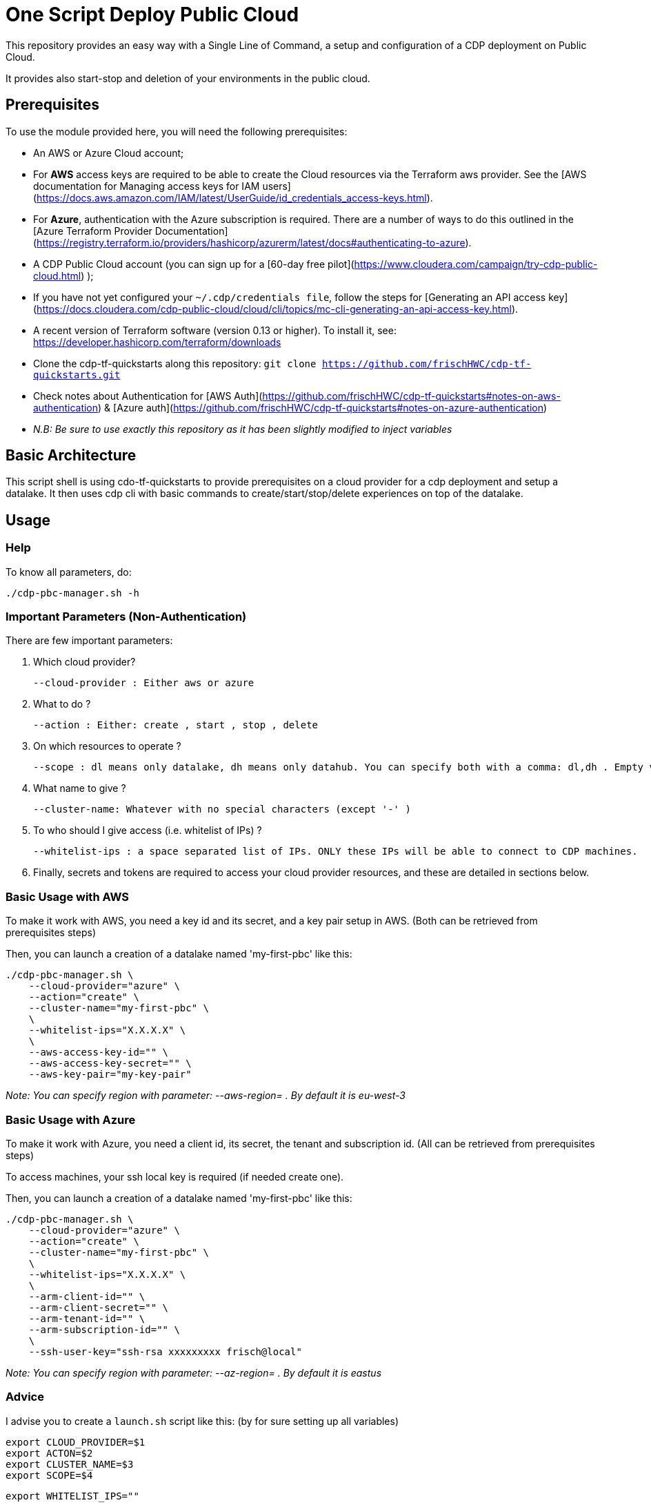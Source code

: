 # One Script Deploy Public Cloud

This repository provides an easy way with a Single Line of Command, a setup and configuration of a CDP deployment on Public Cloud. 

It provides also start-stop and deletion of your environments in the public cloud.


## Prerequisites

To use the module provided here, you will need the following prerequisites:

* An AWS or Azure Cloud account;
  * For **AWS** access keys are required to be able to create the Cloud resources via the Terraform aws provider. See the [AWS documentation for Managing access keys for IAM users](https://docs.aws.amazon.com/IAM/latest/UserGuide/id_credentials_access-keys.html).
  * For **Azure**, authentication with the Azure subscription is required. There are a number of ways to do this outlined in the [Azure Terraform Provider Documentation](https://registry.terraform.io/providers/hashicorp/azurerm/latest/docs#authenticating-to-azure).

* A CDP Public Cloud account (you can sign up for a  [60-day free pilot](https://www.cloudera.com/campaign/try-cdp-public-cloud.html) );
  * If you have not yet configured your `~/.cdp/credentials file`, follow the steps for [Generating an API access key](https://docs.cloudera.com/cdp-public-cloud/cloud/cli/topics/mc-cli-generating-an-api-access-key.html).

* A recent version of Terraform software (version 0.13 or higher). To install it, see: https://developer.hashicorp.com/terraform/downloads

* Clone the cdp-tf-quickstarts along this repository: ``git clone https://github.com/frischHWC/cdp-tf-quickstarts.git``
  * Check notes about Authentication for [AWS Auth](https://github.com/frischHWC/cdp-tf-quickstarts#notes-on-aws-authentication) & [Azure auth](https://github.com/frischHWC/cdp-tf-quickstarts#notes-on-azure-authentication)
  * __ N.B: Be sure to use exactly this repository as it has been slightly modified to inject variables__


## Basic Architecture

This script shell is using cdo-tf-quickstarts to provide prerequisites on a cloud provider for a cdp deployment and setup a datalake.
It then uses cdp cli with basic commands to create/start/stop/delete experiences on top of the datalake. 


## Usage

### Help

To know all parameters, do:

    ./cdp-pbc-manager.sh -h


### Important Parameters (Non-Authentication)

There are few important parameters:

1. Which cloud provider?

    --cloud-provider : Either aws or azure 

1. What to do ?

    --action : Either: create , start , stop , delete

1. On which resources to operate ?

    --scope : dl means only datalake, dh means only datahub. You can specify both with a comma: dl,dh . Empty value means only datalake.

1. What name to give ?

    --cluster-name: Whatever with no special characters (except '-' )

1. To who should I give access (i.e. whitelist of IPs) ?

    --whitelist-ips : a space separated list of IPs. ONLY these IPs will be able to connect to CDP machines.


1. Finally, secrets and tokens are required to access your cloud provider resources, and these are detailed in sections below.


### Basic Usage with AWS

To make it work with AWS, you need a key id and its secret, and a key pair setup in AWS.
(Both can be retrieved from prerequisites steps)

Then, you can launch a creation of a datalake named 'my-first-pbc' like this:

  ./cdp-pbc-manager.sh \
      --cloud-provider="azure" \
      --action="create" \
      --cluster-name="my-first-pbc" \
      \
      --whitelist-ips="X.X.X.X" \
      \
      --aws-access-key-id="" \
      --aws-access-key-secret="" \
      --aws-key-pair="my-key-pair"

__ Note: You can specify region with parameter: --aws-region= . By default it is eu-west-3__


### Basic Usage with Azure

To make it work with Azure, you need a client id, its secret, the tenant and subscription id. 
(All can be retrieved from prerequisites steps)

To access machines, your ssh local key is required (if needed create one).

Then, you can launch a creation of a datalake named 'my-first-pbc' like this:

  ./cdp-pbc-manager.sh \
      --cloud-provider="azure" \
      --action="create" \
      --cluster-name="my-first-pbc" \
      \
      --whitelist-ips="X.X.X.X" \
      \
      --arm-client-id="" \
      --arm-client-secret="" \
      --arm-tenant-id="" \
      --arm-subscription-id="" \
      \
      --ssh-user-key="ssh-rsa xxxxxxxxx frisch@local"

__ Note: You can specify region with parameter: --az-region= . By default it is eastus__

### Advice

I advise you to create a ``launch.sh`` script like this: (by for sure setting up all variables)

    export CLOUD_PROVIDER=$1
    export ACTON=$2
    export CLUSTER_NAME=$3
    export SCOPE=$4

    export WHITELIST_IPS=""

    ## For Azure
    export AZ_ARM_CLIENT_ID=""
    export AZ_ARM_CLIENT_SECRET=""
    export AZ_ARM_SUBSCRIPTION_ID=""
    export AZ_ARM_TENANT_ID=""
    export SSH_USER_KEY=""

    ## For AWS
    export AWS_AWS_ACCESS_KEY_ID=""
    export AWS_AWS_SECRET_ACCESS_KEY=""
    export AWS_KEY_PAIR=""

    ./cdp-pbc-manager.sh \
        --cloud-provider=$CLOUD_PROVIDER \
        --action=$ACTON \
        --scope=$SCOPE \
        --cluster-name=$CLUSTER_NAME \
        \
        --whitelist-ips="$WHITELIST_IPS" \
        \
        --arm-client-id=$AZ_ARM_CLIENT_ID \
        --arm-client-secret=$AZ_ARM_CLIENT_SECRET \
        --arm-tenant-id=$AZ_ARM_TENANT_ID \
        --arm-subscription-id=$AZ_ARM_SUBSCRIPTION_ID \
        --ssh-user-key="$SSH_USER_KEY" \
        \
        --aws-access-key-id=$AWS_AWS_ACCESS_KEY_ID \
        --aws-access-key-secret=$AWS_AWS_SECRET_ACCESS_KEY \
        --aws-key-pair=$AWS_KEY_PAIR


Then, you can easily create/start/stop/delete public cloud assets with one command:

  ./launch.sh aws create my-test-cluster dl,dh


## Support & Testing

Current support and testing is limited to AWS & Azure on Datalake creation/start/stop/deletion 
and creation/start/stop/deletion of a Datahub of type data-eng (which is a '7.2.17 - Data Engineering: Apache Spark, Apache Hive, Apache Oozie' in Cloudera)

See this table to recap tested configuration:

__Possible actions foreach line are marked with a &#10003; If none is present on the line, it is not yet implemented__

[.stripes-even, cols="1,7,2,1,1,1,1,2"]
|===
|Cloud Provider |Type |Version |Create |Start |Stop |Delete |Region 

| AWS
| Datalake
| 7.2.17
| &#10003;
| &#10003;
| &#10003;
| &#10003;
| eu-west-3

| Azure
| Datalake
| 7.2.17
| &#10003;
| &#10003;
| &#10003;
| &#10003;
| eastus

| AWS
| Datahub - data-eng 
| 7.2.17
| &#10003;
| &#10003;
| &#10003;
| &#10003;
| eu-west-3

| Azure
| Datahub - data-eng 
| 7.2.17
| &#10003;
| &#10003;
| &#10003;
| &#10003;
| eastus

| AWS
| Datahub - data-mart 
| 7.2.17
| 
| 
| 
| 
| 

| Azure
| Datahub - data-mart 
| 7.2.17
| 
| 
| 
| 
| 

| AWS
| Datahub - streaming 
| 7.2.17
| 
| 
| 
| 
| 

| Azure
| Datahub - streaming
| 7.2.17
| 
| 
| 
| 
| 

| AWS
| Datahub - data-flow 
| 7.2.17
| 
| 
| 
| 
| 

| Azure
| Datahub - data-flow
| 7.2.17
| 
| 
| 
| 
| 

| AWS
| Datahub - data-discovery 
| 7.2.17
| 
| 
| 
| 
| 

| Azure
| Datahub - data-discovery
| 7.2.17
| 
| 
| 
| 
| 

| AWS
| Cloudera Data Engineering
| 
| 
| 
| 
| 
| 

| Azure
| Cloudera Data Engineering
| 
| 
| 
| 
| 
| 

| AWS
| Cloudera Machine Learning
| 
| 
| 
| 
| 
| 

| Azure
| Cloudera Machine Learning
| 
| 
| 
| 
| 
| 

| AWS
| Cloudera Data Warehouse
| 
| 
| 
| 
| 
| 

| Azure
| Cloudera Data Warehouse
| 
| 
| 
| 
| 
| 

| AWS
| Cloudera Operationnal Database
| 
| 
| 
| 
| 
| 

| Azure
| Cloudera Operationnal Database
| 
| 
| 
| 
| 
| 

| AWS
| Cloudera Data Flow
| 
| 
| 
| 
| 
| 

| Azure
| Cloudera Data Flow
| 
| 
| 
| 
| 
| 

|===


More testing and support will come later.